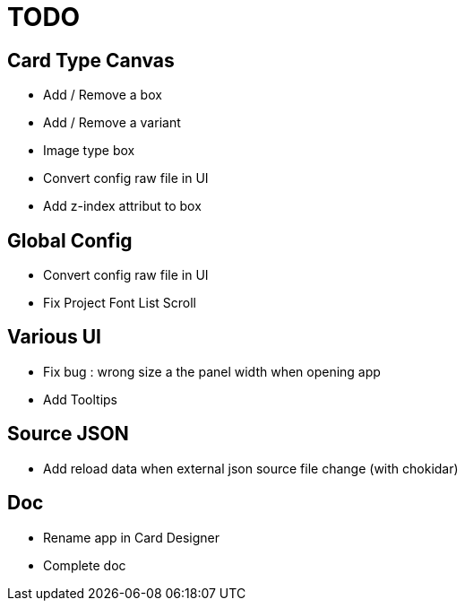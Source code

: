 = TODO

== Card Type Canvas
    - Add / Remove a box
    - Add / Remove a variant
    - Image type box
    - Convert config raw file in UI
    - Add z-index attribut to box

== Global Config
    - Convert config raw file in UI
    - Fix Project Font List Scroll

== Various UI
    - Fix bug : wrong size a the panel width when opening app
    - Add Tooltips

== Source JSON 
    - Add reload data when external json source file change (with chokidar)

== Doc
    - Rename app in Card Designer
    - Complete doc
